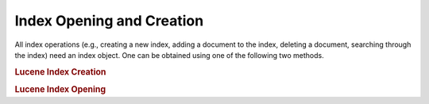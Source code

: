 .. _learning.lucene.index-opening:

Index Opening and Creation
==========================

All index operations (e.g., creating a new index, adding a document to the index, deleting a document, searching through the index) need an index object. One can be obtained using one of the following two methods.

.. _learning.lucene.index-opening.creation:

.. rubric:: Lucene Index Creation

.. code-block:: php
   :linenos:

   $index = Zend_Search_Lucene::create($indexPath);

.. _learning.lucene.index-opening.opening:

.. rubric:: Lucene Index Opening

.. code-block:: php
   :linenos:

   $index = Zend_Search_Lucene::open($indexPath);


